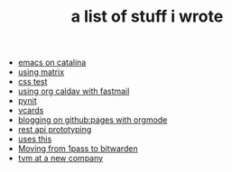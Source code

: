 #+TITLE: a list of stuff i wrote

- [[file:emacs-on-catalina.org][emacs on catalina]]
- [[file:using-matrix.org][using matrix]]
- [[file:css.org][css test]]
- [[file:using-org-caldav-with-fastmail.org][using org caldav with fastmail]]
- [[file:pynit.org][pynit]]
- [[file:vcards.org][vcards]]
- [[file:blogging-on-ghpages-with-orgmode.org][blogging on github:pages with orgmode]]
- [[file:api-prototyping.org][rest api prototyping]]
- [[file:uses-this.org][uses this]]
- [[file:moving-from-1pass-to-bitwarden.org][Moving from 1pass to bitwarden]]
- [[file:tvm-at-a-new-company.org][tvm at a new company]]